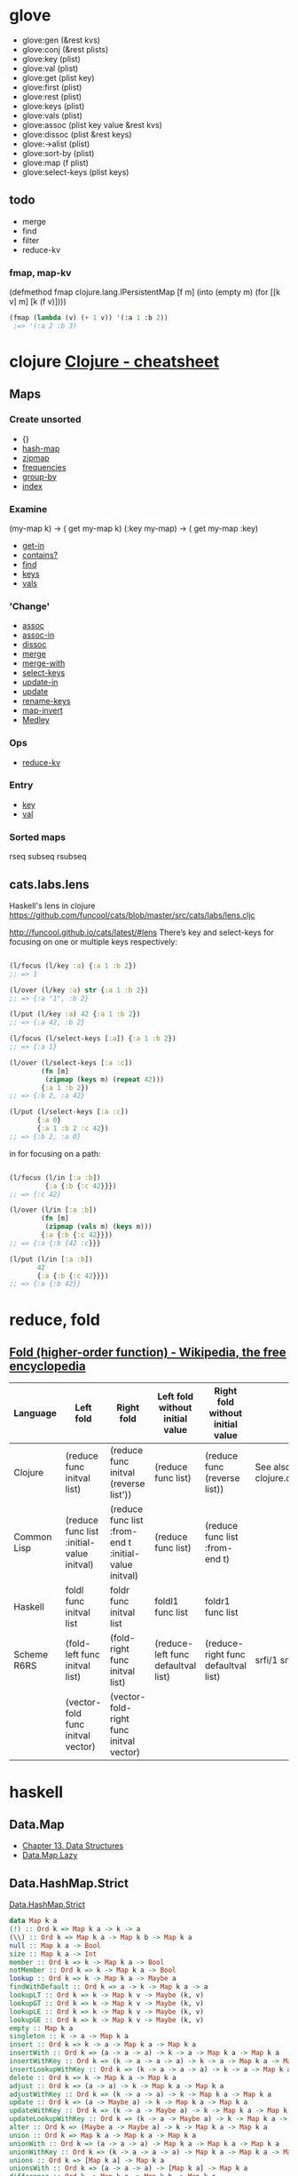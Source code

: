 #+link: core http://clojuredocs.org/clojure_core/clojure.core/%s
#+link: set http://clojuredocs.org/clojure_core/clojure.set/%s

* glove
- glove:gen (&rest kvs)
- glove:conj (&rest plists)
- glove:key (plist)
- glove:val (plist)
- glove:get (plist key)
- glove:first (plist)
- glove:rest (plist)
- glove:keys (plist)
- glove:vals (plist)
- glove:assoc (plist key value &rest kvs)
- glove:dissoc (plist &rest keys)
- glove:->alist (plist)
- glove:sort-by (plist)
- glove:map (f plist)
- glove:select-keys (plist keys)

** todo
- merge
- find
- filter
- reduce-kv
*** fmap, map-kv
(defmethod fmap clojure.lang.IPersistentMap
  [f m]
  (into (empty m) (for [[k v] m] [k (f v)])))

#+begin_src emacs-lisp
(fmap (lambda (v) (+ 1 v)) '(:a 1 :b 2))
 ;=> '(:a 2 :b 3)
#+end_src


* clojure [[http://clojure.org/cheatsheet][Clojure - cheatsheet]]
** Maps
*** Create unsorted
- {}
- [[core:hash-map][hash-map]]
- [[core:zipmap][zipmap]]
- [[core:frequencies][frequencies]]
- [[core:group-by][group-by]]
- [[set:index][index]]

*** Examine
(my-map k) → ( get my-map k)
(:key my-map) → ( get my-map :key)
- [[core:get-in][get-in]]
- [[core:contains_q][contains?]]
- [[core:find][find]]
- [[core:keys][keys]]
- [[core:vals][vals]]

*** 'Change'
- [[core:assoc][assoc]]
- [[core:assoc-in][assoc-in]]
- [[core:dissoc][dissoc]]
- [[core:merge][merge]]
- [[core:merge-with][merge-with]]
- [[core:select-keys][select-keys]]
- [[core:update-in][update-in]]
- [[core:update][update]]
- [[set:rename-keys][rename-keys]]
- [[set:map-invert][map-invert]]
- [[http://github.com/weavejester/medley][Medley]]

*** Ops
- [[core:reduce-kv][reduce-kv]]

*** Entry
- [[core:key][key]]
- [[core:val][val]]

*** Sorted maps
rseq subseq rsubseq

** cats.labs.lens
Haskell's lens in clojure
https://github.com/funcool/cats/blob/master/src/cats/labs/lens.cljc

[[http://funcool.github.io/cats/latest/#lens]]
There’s key and select-keys for focusing on one or multiple keys respectively:
#+begin_src clojure

(l/focus (l/key :a) {:a 1 :b 2})
;; => 1

(l/over (l/key :a) str {:a 1 :b 2})
;; => {:a "1", :b 2}

(l/put (l/key :a) 42 {:a 1 :b 2})
;; => {:a 42, :b 2}

(l/focus (l/select-keys [:a]) {:a 1 :b 2})
;; => {:a 1}

(l/over (l/select-keys [:a :c])
        (fn [m]
         (zipmap (keys m) (repeat 42)))
        {:a 1 :b 2})
;; => {:b 2, :a 42}

(l/put (l/select-keys [:a :c])
       {:a 0}
       {:a 1 :b 2 :c 42})
;; => {:b 2, :a 0}

#+end_src

 in for focusing on a path:
#+begin_src clojure

(l/focus (l/in [:a :b])
         {:a {:b {:c 42}}})
;; => {:c 42}

(l/over (l/in [:a :b])
        (fn [m]
         (zipmap (vals m) (keys m)))
        {:a {:b {:c 42}}})
;; => {:a {:b {42 :c}}}

(l/put (l/in [:a :b])
       42
       {:a {:b {:c 42}}})
;; => {:a {:b 42}}
#+end_src

* reduce, fold
** [[https://en.wikipedia.org/wiki/Fold_(higher-order_function)][Fold (higher-order function) - Wikipedia, the free encyclopedia]]
| Language    | Left fold                                 | Right fold                                            | Left fold without initial value    | Right fold without initial value    | Notes                               |
|-------------+-------------------------------------------+-------------------------------------------------------+------------------------------------+-------------------------------------+-------------------------------------|
| Clojure     | (reduce func initval list)                | (reduce func initval (reverse list'))                 | (reduce func list)                 | (reduce func (reverse list))        | See also clojure.core.reducers/fold |
| Common Lisp | (reduce func list :initial-value initval) | (reduce func list :from-end t :initial-value initval) | (reduce func list)                 | (reduce func list :from-end t)      |                                     |
| Haskell     | foldl func initval list                   | foldr func initval list                               | foldl1 func list                   | foldr1 func list                    |                                     |
| Scheme R6RS | (fold-left func initval list)             | (fold-right func initval list)                        | (reduce-left func defaultval list) | (reduce-right func defaultval list) | srfi/1 srfi/43                      |
|             | (vector-fold func initval vector)         | (vector-fold-right func initval vector)               |                                    |                                     |                                     |

* haskell
** Data.Map
- [[http://book.realworldhaskell.org/read/data-structures.html][Chapter 13. Data Structures]]
- [[https://downloads.haskell.org/~ghc/7.8.2/docs/html/libraries/containers-0.5.5.1/Data-Map-Lazy.html][Data.Map.Lazy]]
** Data.HashMap.Strict
[[https://hackage.haskell.org/package/unordered-containers-0.2.5.1/docs/Data-HashMap-Strict.html][Data.HashMap.Strict]]

#+begin_src haskell
 data Map k a
 (!) :: Ord k => Map k a -> k -> a
 (\\) :: Ord k => Map k a -> Map k b -> Map k a
 null :: Map k a -> Bool
 size :: Map k a -> Int
 member :: Ord k => k -> Map k a -> Bool
 notMember :: Ord k => k -> Map k a -> Bool
 lookup :: Ord k => k -> Map k a -> Maybe a
 findWithDefault :: Ord k => a -> k -> Map k a -> a
 lookupLT :: Ord k => k -> Map k v -> Maybe (k, v)
 lookupGT :: Ord k => k -> Map k v -> Maybe (k, v)
 lookupLE :: Ord k => k -> Map k v -> Maybe (k, v)
 lookupGE :: Ord k => k -> Map k v -> Maybe (k, v)
 empty :: Map k a
 singleton :: k -> a -> Map k a
 insert :: Ord k => k -> a -> Map k a -> Map k a
 insertWith :: Ord k => (a -> a -> a) -> k -> a -> Map k a -> Map k a
 insertWithKey :: Ord k => (k -> a -> a -> a) -> k -> a -> Map k a -> Map k a
 insertLookupWithKey :: Ord k => (k -> a -> a -> a) -> k -> a -> Map k a -> (Maybe a, Map k a)
 delete :: Ord k => k -> Map k a -> Map k a
 adjust :: Ord k => (a -> a) -> k -> Map k a -> Map k a
 adjustWithKey :: Ord k => (k -> a -> a) -> k -> Map k a -> Map k a
 update :: Ord k => (a -> Maybe a) -> k -> Map k a -> Map k a
 updateWithKey :: Ord k => (k -> a -> Maybe a) -> k -> Map k a -> Map k a
 updateLookupWithKey :: Ord k => (k -> a -> Maybe a) -> k -> Map k a -> (Maybe a, Map k a)
 alter :: Ord k => (Maybe a -> Maybe a) -> k -> Map k a -> Map k a
 union :: Ord k => Map k a -> Map k a -> Map k a
 unionWith :: Ord k => (a -> a -> a) -> Map k a -> Map k a -> Map k a
 unionWithKey :: Ord k => (k -> a -> a -> a) -> Map k a -> Map k a -> Map k a
 unions :: Ord k => [Map k a] -> Map k a
 unionsWith :: Ord k => (a -> a -> a) -> [Map k a] -> Map k a
 difference :: Ord k => Map k a -> Map k b -> Map k a
 differenceWith :: Ord k => (a -> b -> Maybe a) -> Map k a -> Map k b -> Map k a
 differenceWithKey :: Ord k => (k -> a -> b -> Maybe a) -> Map k a -> Map k b -> Map k a
 intersection :: Ord k => Map k a -> Map k b -> Map k a
 intersectionWith :: Ord k => (a -> b -> c) -> Map k a -> Map k b -> Map k c
 intersectionWithKey :: Ord k => (k -> a -> b -> c) -> Map k a -> Map k b -> Map k c
 mergeWithKey :: Ord k => (k -> a -> b -> Maybe c) -> (Map k a -> Map k c) -> (Map k b -> Map k c) -> Map k a -> Map k b -> Map k c
 map :: (a -> b) -> Map k a -> Map k b
 mapWithKey :: (k -> a -> b) -> Map k a -> Map k b
 traverseWithKey :: Applicative t => (k -> a -> t b) -> Map k a -> t (Map k b)
 mapAccum :: (a -> b -> (a, c)) -> a -> Map k b -> (a, Map k c)
 mapAccumWithKey :: (a -> k -> b -> (a, c)) -> a -> Map k b -> (a, Map k c)
 mapAccumRWithKey :: (a -> k -> b -> (a, c)) -> a -> Map k b -> (a, Map k c)
 mapKeys :: Ord k2 => (k1 -> k2) -> Map k1 a -> Map k2 a
 mapKeysWith :: Ord k2 => (a -> a -> a) -> (k1 -> k2) -> Map k1 a -> Map k2 a
 mapKeysMonotonic :: (k1 -> k2) -> Map k1 a -> Map k2 a
 foldr :: (a -> b -> b) -> b -> Map k a -> b
 foldl :: (a -> b -> a) -> a -> Map k b -> a
 foldrWithKey :: (k -> a -> b -> b) -> b -> Map k a -> b
 foldlWithKey :: (a -> k -> b -> a) -> a -> Map k b -> a
 foldMapWithKey :: Monoid m => (k -> a -> m) -> Map k a -> m
 foldr' :: (a -> b -> b) -> b -> Map k a -> b
 foldl' :: (a -> b -> a) -> a -> Map k b -> a
 foldrWithKey' :: (k -> a -> b -> b) -> b -> Map k a -> b
 foldlWithKey' :: (a -> k -> b -> a) -> a -> Map k b -> a
 elems :: Map k a -> [a]
 keys :: Map k a -> [k]
 assocs :: Map k a -> [(k, a)]
 keysSet :: Map k a -> Set k
 fromSet :: (k -> a) -> Set k -> Map k a
 toList :: Map k a -> [(k, a)]
 fromList :: Ord k => [(k, a)] -> Map k a
 fromListWith :: Ord k => (a -> a -> a) -> [(k, a)] -> Map k a
 fromListWithKey :: Ord k => (k -> a -> a -> a) -> [(k, a)] -> Map k a
 toAscList :: Map k a -> [(k, a)]
 toDescList :: Map k a -> [(k, a)]
 fromAscList :: Eq k => [(k, a)] -> Map k a
 fromAscListWith :: Eq k => (a -> a -> a) -> [(k, a)] -> Map k a
 fromAscListWithKey :: Eq k => (k -> a -> a -> a) -> [(k, a)] -> Map k a
 fromDistinctAscList :: [(k, a)] -> Map k a
 filter :: (a -> Bool) -> Map k a -> Map k a
 filterWithKey :: (k -> a -> Bool) -> Map k a -> Map k a
 partition :: (a -> Bool) -> Map k a -> (Map k a, Map k a)
 partitionWithKey :: (k -> a -> Bool) -> Map k a -> (Map k a, Map k a)
 mapMaybe :: (a -> Maybe b) -> Map k a -> Map k b
 mapMaybeWithKey :: (k -> a -> Maybe b) -> Map k a -> Map k b
 mapEither :: (a -> Either b c) -> Map k a -> (Map k b, Map k c)
 mapEitherWithKey :: (k -> a -> Either b c) -> Map k a -> (Map k b, Map k c)
 split :: Ord k => k -> Map k a -> (Map k a, Map k a)
 splitLookup :: Ord k => k -> Map k a -> (Map k a, Maybe a, Map k a)
 splitRoot :: Map k b -> [Map k b]
 isSubmapOf :: (Ord k, Eq a) => Map k a -> Map k a -> Bool
 isSubmapOfBy :: Ord k => (a -> b -> Bool) -> Map k a -> Map k b -> Bool
 isProperSubmapOf :: (Ord k, Eq a) => Map k a -> Map k a -> Bool
 isProperSubmapOfBy :: Ord k => (a -> b -> Bool) -> Map k a -> Map k b -> Bool
 lookupIndex :: Ord k => k -> Map k a -> Maybe Int
 findIndex :: Ord k => k -> Map k a -> Int
 elemAt :: Int -> Map k a -> (k, a)
 updateAt :: (k -> a -> Maybe a) -> Int -> Map k a -> Map k a
 deleteAt :: Int -> Map k a -> Map k a
 findMin :: Map k a -> (k, a)
 findMax :: Map k a -> (k, a)
 deleteMin :: Map k a -> Map k a
 deleteMax :: Map k a -> Map k a
 deleteFindMin :: Map k a -> ((k, a), Map k a)
 deleteFindMax :: Map k a -> ((k, a), Map k a)
 updateMin :: (a -> Maybe a) -> Map k a -> Map k a
 updateMax :: (a -> Maybe a) -> Map k a -> Map k a
 updateMinWithKey :: (k -> a -> Maybe a) -> Map k a -> Map k a
 updateMaxWithKey :: (k -> a -> Maybe a) -> Map k a -> Map k a
 minView :: Map k a -> Maybe (a, Map k a)
 maxView :: Map k a -> Maybe (a, Map k a)
 minViewWithKey :: Map k a -> Maybe ((k, a), Map k a)
 maxViewWithKey :: Map k a -> Maybe ((k, a), Map k a)
 showTree :: (Show k, Show a) => Map k a -> String
 showTreeWith :: (k -> a -> String) -> Bool -> Bool -> Map k a -> String
 valid :: Ord k => Map k a -> Bool
#+end_src

* scheme
** R7RS, ImmutableDataStructuresWortman – Scheme Working Groups
[[http://trac.sacrideo.us/wg/wiki/ImmutableDataStructuresWortman?version=25][ImmutableDataStructuresWortman – Scheme Working Groups]]

* idris
** Data.SortedMap
[[https://github.com/idris-lang/Idris-dev/blob/master/libs/contrib/Data/SortedMap.idr][Idris-dev/SortedMap.idr at master · idris-lang/Idris-dev · GitHub]]

** Elm
**** Dict
[[https://github.com/elm-lang/core/blob/master/src/Dict.elm][core/Dict.elm at master · elm-lang/core · GitHub]]

* intern, make-symbol or intern-symbol ?
